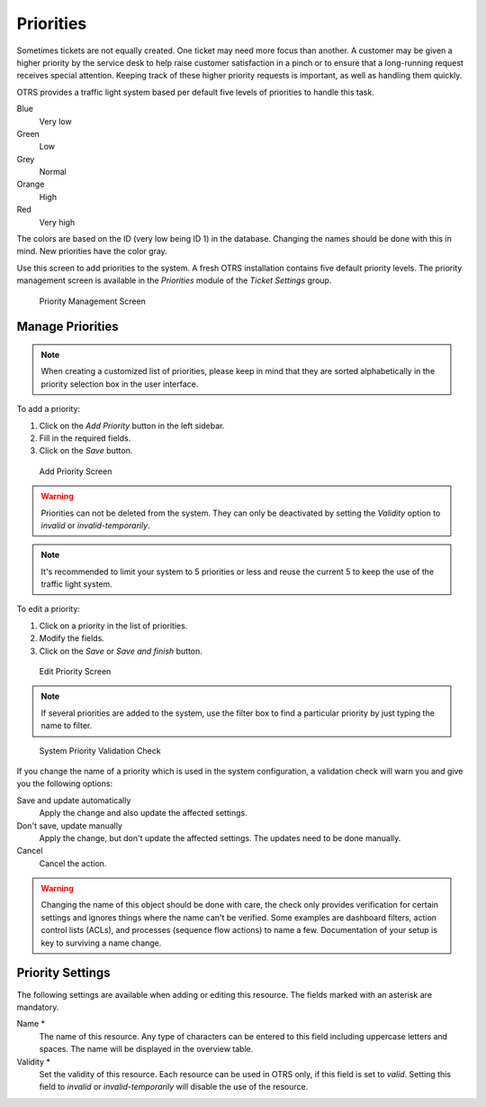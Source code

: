 Priorities
==========

Sometimes tickets are not equally created. One ticket may need more focus than another. A customer may be given a higher priority by the service desk to help raise customer satisfaction in a pinch or to ensure that a long-running request receives special attention. Keeping track of these higher priority requests is important, as well as handling them quickly.

OTRS provides a traffic light system based per default five levels of priorities to handle this task.

Blue
   Very low
Green
   Low
Grey
   Normal
Orange
   High
Red
   Very high

The colors are based on the ID (very low being ID 1) in the database. Changing the names should be done with this in mind. New priorities have the color gray.

Use this screen to add priorities to the system. A fresh OTRS installation contains five default priority levels. The priority management screen is available in the *Priorities* module of the *Ticket Settings* group.

.. figure:: images/priority-management.png
   :alt: Priority Management Screen

   Priority Management Screen


Manage Priorities
-----------------

.. note::

   When creating a customized list of priorities, please keep in mind that they are sorted alphabetically in the priority selection box in the user interface.

To add a priority:

1. Click on the *Add Priority* button in the left sidebar.
2. Fill in the required fields.
3. Click on the *Save* button.

.. figure:: images/priority-add.png
   :alt: Add Priority Screen

   Add Priority Screen

.. warning::

   Priorities can not be deleted from the system. They can only be deactivated by setting the *Validity* option to *invalid* or *invalid-temporarily*.

.. note::

   It's recommended to limit your system to 5 priorities or less and reuse the current 5 to keep the use of the traffic light system.

To edit a priority:

1. Click on a priority in the list of priorities.
2. Modify the fields.
3. Click on the *Save* or *Save and finish* button.

.. figure:: images/priority-edit.png
   :alt: Edit Priority Screen

   Edit Priority Screen

.. note::

   If several priorities are added to the system, use the filter box to find a particular priority by just typing the name to filter.

.. figure:: images/priority-system-config-validation.png
   :alt: System Priority Validation Check

   System Priority Validation Check

If you change the name of a priority which is used in the system configuration, a validation check will warn you and give you the following options:

Save and update automatically
   Apply the change and also update the affected settings.

Don't save, update manually
   Apply the change, but don't update the affected settings. The updates need to be done manually.

Cancel
   Cancel the action.

.. warning::

   Changing the name of this object should be done with care, the check only provides verification for certain settings and ignores things where the name can't be verified. Some examples are dashboard filters, action control lists (ACLs), and processes (sequence flow actions) to name a few. Documentation of your setup is key to surviving a name change.


Priority Settings
-----------------

The following settings are available when adding or editing this resource. The fields marked with an asterisk are mandatory.

Name \*
   The name of this resource. Any type of characters can be entered to this field including uppercase letters and spaces. The name will be displayed in the overview table.

Validity \*
   Set the validity of this resource. Each resource can be used in OTRS only, if this field is set to *valid*. Setting this field to *invalid* or *invalid-temporarily* will disable the use of the resource.
